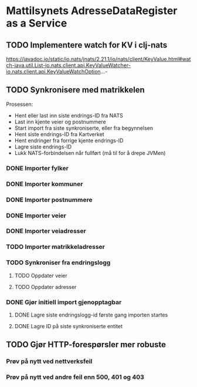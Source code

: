 * Mattilsynets AdresseDataRegister as a Service
** TODO Implementere watch for KV i clj-nats
https://javadoc.io/static/io.nats/jnats/2.21.1/io/nats/client/KeyValue.html#watch-java.util.List-io.nats.client.api.KeyValueWatcher-io.nats.client.api.KeyValueWatchOption...-
** TODO Synkronisere med matrikkelen

Prosessen:
- Hent eller last inn siste endrings-ID fra NATS
- Last inn kjente veier og postnummere
- Start import fra siste synkroniserte, eller fra begynnelsen
- Hent siste endrings-ID fra Kartverket
- Hent endringer fra forrige kjente endrings-ID
- Lagre siste endrings-ID
- Lukk NATS-forbindelsen når fullført (må til for å drepe JVMen)

*** DONE Importer fylker
*** DONE Importer kommuner
*** DONE Importer postnummere
*** DONE Importer veier
*** DONE Importer veiadresser
*** TODO Importer matrikkeladresser
*** TODO Synkroniser fra endringslogg
**** TODO Oppdater veier
**** TODO Oppdater adresser
*** DONE Gjør initiell import gjenopptagbar
**** DONE Lagre siste endringslogg-id første gang importen startes
**** DONE Lagre ID på siste synkroniserte entitet
** TODO Gjør HTTP-forespørsler mer robuste
*** Prøv på nytt ved nettverksfeil
*** Prøv på nytt ved andre feil enn 500, 401 og 403
